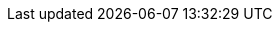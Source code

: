 //:numbered!:
//[appendix]
//[[common-application-properties]]
//= Common Application properties
//include::{asciidoc-sources-root}/attributes.adoc[]
//
//Various properties can be specified inside your `application.properties` file, inside your `application.yml` file, or as command line switches.
//This appendix provides a list of common Spring Boot properties and references to the underlying classes that consume them.
//
//TIP: Spring Boot provides various conversion mechanism with advanced value formatting, make sure to review <<spring-boot-features.adoc#boot-features-external-config-conversion, the properties conversion section>>.
//
//NOTE: Property contributions can come from additional jar files on your classpath, so you should not consider this an exhaustive list.
//Also, you can define your own properties.
//
//
//== Core properties
//
//include::{generated-resources-root}/config-docs/core.adoc[]
//
//== Cache properties
//
//include::{generated-resources-root}/config-docs/cache.adoc[]
//
//== Mail properties
//
//include::{generated-resources-root}/config-docs/mail.adoc[]
//
//== JSON properties
//
//include::{generated-resources-root}/config-docs/json.adoc[]
//
//== Data properties
//
//include::{generated-resources-root}/config-docs/data.adoc[]
//
//== Transaction properties
//
//include::{generated-resources-root}/config-docs/transaction.adoc[]
//
//== Data migration properties
//
//include::{generated-resources-root}/config-docs/data-migration.adoc[]
//
//== Integration properties
//
//include::{generated-resources-root}/config-docs/integration.adoc[]
//
//== Web properties
//
//include::{generated-resources-root}/config-docs/web.adoc[]
//
//== Templating properties
//
//include::{generated-resources-root}/config-docs/templating.adoc[]
//
//== Server properties
//
//include::{generated-resources-root}/config-docs/server.adoc[]
//
//== Security properties
//
//include::{generated-resources-root}/config-docs/security.adoc[]
//
//== RSocket properties
//
//include::{generated-resources-root}/config-docs/rsocket.adoc[]
//
//== Actuator properties
//
//include::{generated-resources-root}/config-docs/actuator.adoc[]
//
//== Devtools properties
//
//include::{generated-resources-root}/config-docs/devtools.adoc[]
//
//== Testing properties
//
//include::{generated-resources-root}/config-docs/testing.adoc[]
